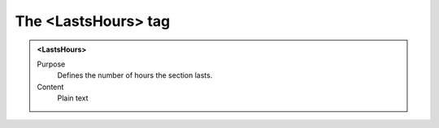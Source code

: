 ====================
The <LastsHours> tag
====================

.. admonition:: <LastsHours>
   
   Purpose
      Defines the number of hours the section lasts.

   Content
      Plain text 

